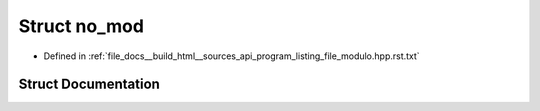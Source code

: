 .. _exhale_struct_structno__mod:

Struct no_mod
=============

- Defined in :ref:`file_docs__build_html__sources_api_program_listing_file_modulo.hpp.rst.txt`


Struct Documentation
--------------------


.. doxygenstruct:: no_mod
   :members:
   :protected-members:
   :undoc-members: